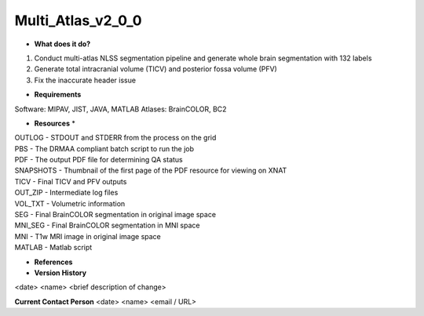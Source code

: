 Multi_Atlas_v2_0_0
==================

* **What does it do?**
(1) Conduct multi-atlas NLSS segmentation pipeline and generate whole brain segmentation with 132 labels 
(2) Generate total intracranial volume (TICV) and posterior fossa volume (PFV) 
(3) Fix the inaccurate header issue

* **Requirements**
Software: MIPAV, JIST, JAVA, MATLAB
Atlases: BrainCOLOR, BC2

* **Resources** *
| OUTLOG - STDOUT and STDERR from the process on the grid
| PBS - The DRMAA compliant batch script to run the job
| PDF - The output PDF file for determining QA status
| SNAPSHOTS - Thumbnail of the first page of the PDF resource for viewing on XNAT
| TICV - Final TICV and PFV outputs
| OUT_ZIP - Intermediate log files
| VOL_TXT - Volumetric information
| SEG - Final BrainCOLOR segmentation in original image space
| MNI_SEG - Final BrainCOLOR segmentation in MNI space
| MNI  - T1w MRI image in original image space
| MATLAB - Matlab script

* **References**

* **Version History**
<date> <name> <brief description of change>
 
**Current Contact Person**
<date> <name> <email / URL> 
